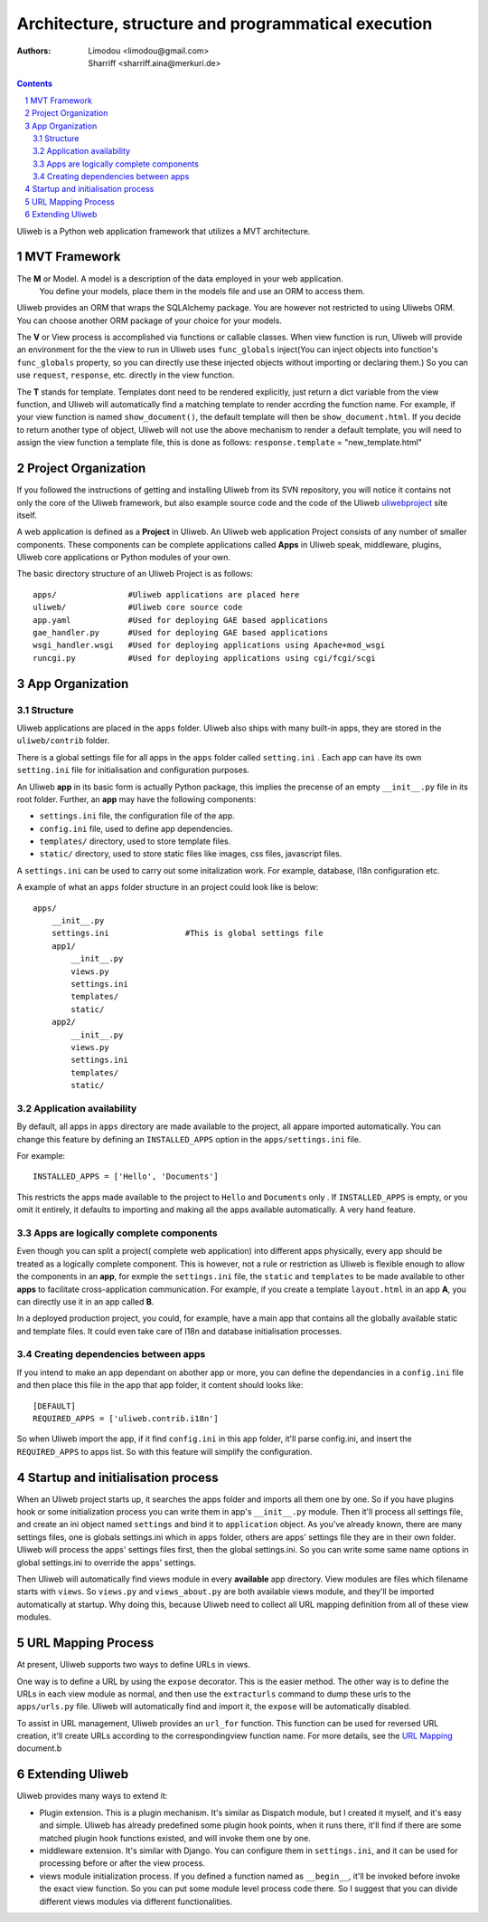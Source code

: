 Architecture, structure and programmatical execution 
=====================================================

:Authors: Limodou <limodou@gmail.com>, Sharriff <sharriff.aina@merkuri.de>

.. contents:: 
.. sectnum::

Uliweb is a Python web application framework that utilizes a MVT architecture.

MVT Framework
---------------

The **M** or Model. A model is a description of the data employed in your web application. 
 You define your models, place them in the models file and use an ORM to access them. 
Uliweb provides an ORM that wraps the SQLAlchemy package. You are however not
restricted to using Uliwebs ORM. You can choose another ORM package of your choice for your models.

The **V** or View process is accomplished via functions or callable classes. When 
view function is run, Uliweb will provide an environment for the the view to run in
Uliweb uses ``func_globals`` inject(You can inject objects into function's ``func_globals`` property, so you can directly use
these injected objects without importing or declaring them.) So you can use
``request``, ``response``, etc. directly in the view function.

The **T** stands for template. Templates dont need to be rendered explicitly, just return a dict
variable from the view function, and Uliweb will automatically find a matching 
template to render accrding the function name. For example, if your view function
is named ``show_document()``, the default template will then be ``show_document.html``.
If you decide to return another type of object, Uliweb will not use the above mechanism to render a 
default template, you will need to assign the view function a template file, this is done as follows:
``response.template`` = "new_template.html"

Project Organization
-----------------------

If you followed the instructions of getting and installing Uliweb from its SVN
repository, you will notice it contains not only the core of the Uliweb framework,
but also example source code and the code of the Uliweb `uliwebproject <http://uliwebproject.appspot.com>`_ 
site itself.

A web application is defined as a **Project** in Uliweb. An Uliweb web application Project
consists of any number of smaller components. These components can be complete applications
called **Apps** in Uliweb speak, middleware, plugins, Uliweb core applications or Python modules of your own.

The basic directory structure of an Uliweb Project is as follows:

::

    apps/               #Uliweb applications are placed here
    uliweb/             #Uliweb core source code
    app.yaml            #Used for deploying GAE based applications
    gae_handler.py      #Used for deploying GAE based applications
    wsgi_handler.wsgi   #Used for deploying applications using Apache+mod_wsgi 
    runcgi.py           #Used for deploying applications using cgi/fcgi/scgi    

    
App Organization
------------------

Structure
~~~~~~~~~~~~~

Uliweb applications are placed in the ``apps`` folder. Uliweb also ships with many
built-in apps, they are stored in the ``uliweb/contrib`` folder.

There is a global settings file for all apps in the ``apps`` folder called ``setting.ini`` . 
Each app can have its own ``setting.ini`` file for initialisation and configuration purposes.

An Uliweb **app** in its basic form is actually Python package, this implies the precense
of an empty ``__init__.py`` file in its root folder. Further, an **app** may have the following
components:

* ``settings.ini`` file, the configuration file of the app.
* ``config.ini`` file, used to define app dependencies.
* ``templates/`` directory, used to store template files.
* ``static/`` directory, used to store static files like images, css files, javascript files.

A ``settings.ini`` can be used to carry out some initalization work. For example, 
database, i18n configuration etc. 
        
A example of what an ``apps`` folder structure in an project could look like is below:

::

    apps/
        __init__.py
        settings.ini                #This is global settings file
        app1/
            __init__.py
            views.py
            settings.ini
            templates/
            static/
        app2/
            __init__.py
            views.py
            settings.ini
            templates/
            static/


Application availability
~~~~~~~~~~~~~~~~~~~~~~~~~~

By default, all apps in ``apps`` directory are made available to the project, all appare imported
automatically. You can change this feature by defining an ``INSTALLED_APPS`` option
in the ``apps/settings.ini`` file. 

For example:

::
    
    INSTALLED_APPS = ['Hello', 'Documents']
    
This restricts the apps made available to the project to ``Hello`` and ``Documents`` only
. If ``INSTALLED_APPS`` is empty, or you omit it entirely, it defaults to importing 
and making all the apps available automatically. A very hand feature.

Apps are logically complete components
~~~~~~~~~~~~~~~~~~~~~~~~~~~~~~~~~~~~~~~~~~

Even though you can split a project( complete web application) into different apps physically, every app should be treated
as a logically complete component. This is however, not a rule or restriction as 
Uliweb is flexible enough to allow the components in an **app**, for exmple the ``settings.ini`` file, 
the ``static`` and ``templates`` to be made available to other **apps** to facilitate cross-application
communication. For example, if you create a template ``layout.html`` in an app **A**,
you can directly use it in an app called **B**. 

In a deployed production project, you could, for example, have a main app that contains all the globally available static and template files. It could even take care of I18n and database initialisation processes.

Creating dependencies between apps
~~~~~~~~~~~~~~~~~~~~~~~~~~~~~~~~~~~~

If you intend to make an app dependant on abother app or more, you can define the dependancies
in a ``config.ini`` file and then place this file in the app that 
app folder, it content should looks like::

    [DEFAULT]
    REQUIRED_APPS = ['uliweb.contrib.i18n']
    
So when Uliweb import the app, if it find ``config.ini`` in this app folder, it'll 
parse config.ini, and insert the ``REQUIRED_APPS`` to apps list. So with this 
feature will simplify the configuration.

Startup and initialisation process
------------------------------------

When an Uliweb project starts up, it searches the apps folder and imports all them one by one. So if you have plugins hook or some
initialization process you can write them in app's ``__init__.py`` module.
Then it'll process all settings file, and 
create an ini object named ``settings`` and bind it to ``application`` object.
As you've already known, there are many settings files, one is globals 
settings.ini which in ``apps`` folder, others are apps' settings file they are in their
own folder. Uliweb will process the apps' settings files first, then the global
settings.ini. So you can write some same name options in global settings.ini to
override the apps' settings.

Then Uliweb will automatically find views module in every **available** app
directory. View modules are files which filename starts with ``views``. So 
``views.py`` and ``views_about.py`` are both available views module, and they'll be 
imported automatically at startup. Why doing this, because Uliweb need to 
collect all URL mapping definition from all of these view modules. 
  
URL Mapping Process
---------------------

At present, Uliweb supports two ways to define URLs in views.

One way is to define a URL by using the ``expose`` decorator. This is the easier method.
The other way is to define the URLs in each view module as normal, and then use the 
``extracturls`` command to dump these urls to the ``apps/urls.py`` file. Uliweb will automatically
find and import it, the ``expose`` will be automatically disabled.

To assist in URL management, Uliweb provides an ``url_for`` function. This function
can be used for reversed URL creation, it'll create URLs according to the correspondingview function
name. For more details, see the `URL Mapping <url_mapping>`_ document.b

Extending Uliweb
--------------------

Uliweb provides many ways to extend it:

* Plugin extension. This is a plugin mechanism. It's similar as Dispatch module,
  but I created it myself, and it's easy and simple. Uliweb has already predefined
  some plugin hook points, when it runs there, it'll find if there are some
  matched plugin hook functions existed, and will invoke them one by one.
* middleware extension. It's similar with Django. You can configure them in 
  ``settings.ini``, and it can be used for processing before or after the view
  process.
* views module initialization process. If you defined a function named as
  ``__begin__``, it'll be invoked before invoke the exact view function. So you can
  put some module level process code there. So I suggest that you can divide
  different views modules via different functionalities.

